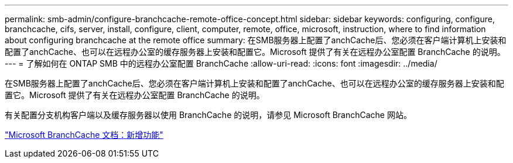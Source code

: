 ---
permalink: smb-admin/configure-branchcache-remote-office-concept.html 
sidebar: sidebar 
keywords: configuring, configure, branchcache, cifs, server, install, configure, client, computer, remote, office, microsoft, instruction, where to find information about configuring branchcache at the remote office 
summary: 在SMB服务器上配置了anchCache后、您必须在客户端计算机上安装和配置了anchCache、也可以在远程办公室的缓存服务器上安装和配置它。Microsoft 提供了有关在远程办公室配置 BranchCache 的说明。 
---
= 了解如何在 ONTAP SMB 中的远程办公室配置 BranchCache
:allow-uri-read: 
:icons: font
:imagesdir: ../media/


[role="lead"]
在SMB服务器上配置了anchCache后、您必须在客户端计算机上安装和配置了anchCache、也可以在远程办公室的缓存服务器上安装和配置它。Microsoft 提供了有关在远程办公室配置 BranchCache 的说明。

有关配置分支机构客户端以及缓存服务器以使用 BranchCache 的说明，请参见 Microsoft BranchCache 网站。

http://technet.microsoft.com/EN-US/NETWORK/DD425028["Microsoft BranchCache 文档：新增功能"^]
